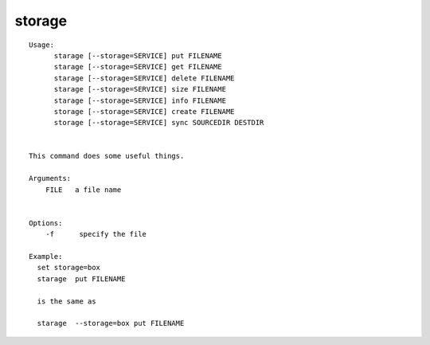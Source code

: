 storage
=======

::

  Usage:
        starage [--storage=SERVICE] put FILENAME
        starage [--storage=SERVICE] get FILENAME
        starage [--storage=SERVICE] delete FILENAME
        starage [--storage=SERVICE] size FILENAME
        starage [--storage=SERVICE] info FILENAME
        storage [--storage=SERVICE] create FILENAME
        storage [--storage=SERVICE] sync SOURCEDIR DESTDIR


  This command does some useful things.

  Arguments:
      FILE   a file name


  Options:
      -f      specify the file

  Example:
    set storage=box
    starage  put FILENAME

    is the same as 

    starage  --storage=box put FILENAME

